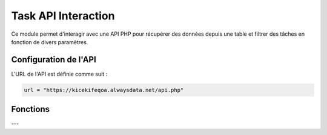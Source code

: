 Task API Interaction
====================

Ce module permet d'interagir avec une API PHP pour récupérer des données depuis une table et filtrer des tâches en fonction de divers paramètres.

Configuration de l'API
----------------------

L'URL de l'API est définie comme suit :

.. code-block:: python

    url = "https://kicekifeqoa.alwaysdata.net/api.php"

Fonctions
---------

.. function:: get_data(table, columns='*', filter_column=None, filter_value=None, join_table=None, join_condition=None)

    Récupère des données d'une table spécifique avec des options de filtrage et de jointure.

    :param table: Le nom de la table à interroger.
    :type table: str
    :param columns: Les colonnes à récupérer (par défaut `' * '` pour toutes les colonnes).
    :type columns: str
    :param filter_column: Le nom de la colonne utilisée pour le filtrage.
    :type filter_column: str, optionnel
    :param filter_value: La valeur utilisée pour le filtrage.
    :type filter_value: str, optionnel
    :param join_table: Le nom de la table à joindre.
    :type join_table: str, optionnel
    :param join_condition: La condition de jointure.
    :type join_condition: str, optionnel
    :return: Un dictionnaire JSON contenant les résultats ou un message d'erreur en cas d'échec.
    :rtype: dict ou str

    Exemple d'utilisation :

    .. code-block:: python

        # Récupérer toutes les colonnes de la table "Task" filtrées par l'ID de tâche
        tasks = get_data("Task", filter_column="id_task", filter_value=5)
        print(tasks)

---

.. function:: get_task(id_task=None, name=None, end_date=None, checked=None, priority=None, tag=None, user_id=None)

    Récupère des informations sur une ou plusieurs tâches en fonction des filtres dynamiques fournis.

    :param id_task: L'ID de la tâche.
    :type id_task: int, optionnel
    :param name: Le nom de la tâche.
    :type name: str, optionnel
    :param end_date: La date d'échéance de la tâche au format `'YYYY-MM-DD HH:mm:SS'`.
    :type end_date: str, optionnel
    :param checked: L'état de la tâche (1 pour cochée, 0 pour non cochée).
    :type checked: int, optionnel
    :param priority: La priorité de la tâche.
    :type priority: int, optionnel
    :param tag: Le tag associé à la tâche.
    :type tag: str, optionnel
    :param user_id: L'ID de l'utilisateur pour filtrer les tâches associées à cet utilisateur.
    :type user_id: int, optionnel
    :return: Une liste de dictionnaires contenant les informations des tâches ou `'no existing links'` si aucune correspondance n'est trouvée.
    :rtype: list ou str

    Exemple d'utilisation :

    .. code-block:: python

        # Récupérer une tâche spécifique avec l'ID 10
        task = get_task(id_task=10)
        print(task)

        # Récupérer toutes les tâches associées à l'utilisateur avec l'ID 3
        user_tasks = get_task(user_id=3)
        print(user_tasks)

        # Récupérer des tâches avec plusieurs filtres (nom et priorité)
        filtered_tasks = get_task(name="Faire les courses", priority=2)
        print(filtered_tasks)
